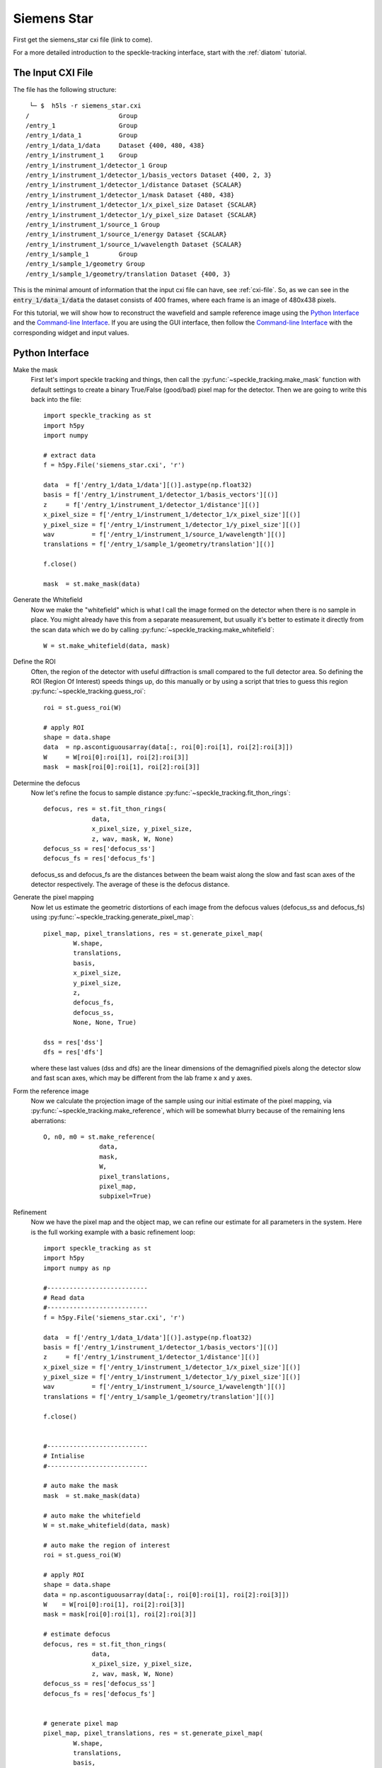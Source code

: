 .. _siemens_star:

Siemens Star
============

First get the siemens_star cxi file (link to come). 

For a more detailed introduction to the speckle-tracking interface, start with the :ref:`diatom` tutorial. 

The Input CXI File
------------------
The file has the following structure::

     └─ $  h5ls -r siemens_star.cxi 
    /                        Group
    /entry_1                 Group
    /entry_1/data_1          Group
    /entry_1/data_1/data     Dataset {400, 480, 438}
    /entry_1/instrument_1    Group
    /entry_1/instrument_1/detector_1 Group
    /entry_1/instrument_1/detector_1/basis_vectors Dataset {400, 2, 3}
    /entry_1/instrument_1/detector_1/distance Dataset {SCALAR}
    /entry_1/instrument_1/detector_1/mask Dataset {480, 438}
    /entry_1/instrument_1/detector_1/x_pixel_size Dataset {SCALAR}
    /entry_1/instrument_1/detector_1/y_pixel_size Dataset {SCALAR}
    /entry_1/instrument_1/source_1 Group
    /entry_1/instrument_1/source_1/energy Dataset {SCALAR}
    /entry_1/instrument_1/source_1/wavelength Dataset {SCALAR}
    /entry_1/sample_1        Group
    /entry_1/sample_1/geometry Group
    /entry_1/sample_1/geometry/translation Dataset {400, 3}


This is the minimal amount of information that the input cxi file can have, see :ref:`cxi-file`. So, as we can see in the :code:`entry_1/data_1/data` the dataset consists of 400 frames, where each frame is an image of 480x438 pixels.

For this tutorial, we will show how to reconstruct the wavefield and sample reference image using the `Python Interface`_ and the `Command-line Interface`_. If you are using the GUI interface, then follow the `Command-line Interface`_ with the corresponding widget and input values.

Python Interface
----------------

Make the mask
    First let's import speckle tracking and things, then call the :py:func:`~speckle_tracking.make_mask` function with default settings to create a binary True/False (good/bad) pixel map for the detector. Then we are going to write this back into the file::

        import speckle_tracking as st
        import h5py
        import numpy
        
        # extract data
        f = h5py.File('siemens_star.cxi', 'r')

        data  = f['/entry_1/data_1/data'][()].astype(np.float32)
        basis = f['/entry_1/instrument_1/detector_1/basis_vectors'][()]
        z     = f['/entry_1/instrument_1/detector_1/distance'][()]
        x_pixel_size = f['/entry_1/instrument_1/detector_1/x_pixel_size'][()]
        y_pixel_size = f['/entry_1/instrument_1/detector_1/y_pixel_size'][()]
        wav          = f['/entry_1/instrument_1/source_1/wavelength'][()]
        translations = f['/entry_1/sample_1/geometry/translation'][()]
        
        f.close()
        
        mask  = st.make_mask(data)
        

Generate the Whitefield
    Now we make the "whitefield" which is what I call the image formed on the detector when there is no sample in place. You might already have this from a separate measurement, but usually it's better to estimate it directly from the scan data which we do by calling :py:func:`~speckle_tracking.make_whitefield`::

        W = st.make_whitefield(data, mask)
        
Define the ROI 
    Often, the region of the detector with useful diffraction is small compared to the full detector area. So defining the ROI (Region Of Interest) speeds things up, do this manually or by using a script that tries to guess this region :py:func:`~speckle_tracking.guess_roi`::
        
        roi = st.guess_roi(W)
        
        # apply ROI
        shape = data.shape
        data  = np.ascontiguousarray(data[:, roi[0]:roi[1], roi[2]:roi[3]])
        W     = W[roi[0]:roi[1], roi[2]:roi[3]]
        mask  = mask[roi[0]:roi[1], roi[2]:roi[3]]

Determine the defocus
    Now let's refine the focus to sample distance :py:func:`~speckle_tracking.fit_thon_rings`:: 
        
         defocus, res = st.fit_thon_rings(
                      data,
                      x_pixel_size, y_pixel_size,
                      z, wav, mask, W, None)
         defocus_ss = res['defocus_ss']
         defocus_fs = res['defocus_fs']

    defocus_ss and defocus_fs are the distances between the beam waist along the 
    slow and fast scan axes of the detector respectively. The average of these is
    the defocus distance.
        
Generate the pixel mapping
    Now let us estimate the geometric distortions of each image from the defocus 
    values (defocus_ss and defocus_fs)
    using :py:func:`~speckle_tracking.generate_pixel_map`::
        
         pixel_map, pixel_translations, res = st.generate_pixel_map(
                 W.shape, 
                 translations, 
                 basis,
                 x_pixel_size, 
                 y_pixel_size, 
                 z, 
                 defocus_fs, 
                 defocus_ss,
                 None, None, True)

         dss = res['dss']
         dfs = res['dfs']

    where these last values (dss and dfs) are the linear dimensions of the demagnified pixels
    along the detector slow and fast scan axes, which may be different from the lab frame
    x and y axes.

Form the reference image
    Now we calculate the projection image of the sample using our initial estimate 
    of the pixel mapping, via :py:func:`~speckle_tracking.make_reference`,
    which will be somewhat blurry because of the remaining lens aberrations::
        
         O, n0, m0 = st.make_reference(
                        data, 
                        mask, 
                        W, 
                        pixel_translations,
                        pixel_map,
                        subpixel=True)

Refinement
    Now we have the pixel map and the object map, we can refine our estimate for all parameters 
    in the system. Here is the full working example with a basic refinement loop::
   
         import speckle_tracking as st
         import h5py
         import numpy as np

         #---------------------------
         # Read data
         #---------------------------
         f = h5py.File('siemens_star.cxi', 'r')

         data  = f['/entry_1/data_1/data'][()].astype(np.float32)
         basis = f['/entry_1/instrument_1/detector_1/basis_vectors'][()]
         z     = f['/entry_1/instrument_1/detector_1/distance'][()]
         x_pixel_size = f['/entry_1/instrument_1/detector_1/x_pixel_size'][()]
         y_pixel_size = f['/entry_1/instrument_1/detector_1/y_pixel_size'][()]
         wav          = f['/entry_1/instrument_1/source_1/wavelength'][()]
         translations = f['/entry_1/sample_1/geometry/translation'][()]

         f.close()


         #---------------------------
         # Intialise
         #---------------------------
          
         # auto make the mask
         mask  = st.make_mask(data)

         # auto make the whitefield
         W = st.make_whitefield(data, mask)

         # auto make the region of interest
         roi = st.guess_roi(W)

         # apply ROI
         shape = data.shape
         data = np.ascontiguousarray(data[:, roi[0]:roi[1], roi[2]:roi[3]])
         W    = W[roi[0]:roi[1], roi[2]:roi[3]]
         mask = mask[roi[0]:roi[1], roi[2]:roi[3]]
          
         # estimate defocus 
         defocus, res = st.fit_thon_rings(
                      data,
                      x_pixel_size, y_pixel_size,
                      z, wav, mask, W, None)
         defocus_ss = res['defocus_ss']
         defocus_fs = res['defocus_fs']


         # generate pixel map
         pixel_map, pixel_translations, res = st.generate_pixel_map(
                 W.shape, 
                 translations, 
                 basis,
                 x_pixel_size, 
                 y_pixel_size, 
                 z, 
                 defocus_fs, 
                 defocus_ss,
                 None, None, True)

         dss = res['dss']
         dfs = res['dfs']
                           
         # make reference image
         O, n0, m0 = st.make_reference(
                        data, 
                        mask, 
                        W, 
                        pixel_translations,
                        pixel_map,
                        subpixel=True)

         #---------------------------
         # Main loop
         #---------------------------

         errs = []
         for i in range(10):
             
             # calculate errors
             *error, flux_corr = st.calc_error(
                           data, mask, W, 
                           pixel_translations, 
                           O, pixel_map, n0, m0, 
                           subpixel=True)
             
             # store total error
             errs.append(error[0])
             
             # update pixel map
             pixel_map, res = st.update_pixel_map(
                         data, mask, W, O, pixel_map, 
                         n0, m0, pixel_translations, 
                         search_window = [30, 30],
                         clip = [-40, 40],
                         fill_bad_pix = True, 
                         integrate = True, 
                         quadratic_refinement = True)
             
             # make reference image
             O, n0, m0  = st.make_object_map(data, mask, W, pixel_translations, pixel_map, subpixel=True)
             
             # update translations
             pixel_translations, res = st.update_translations(data, mask, W, O, pixel_map, n0, m0, pixel_translations)

             print('\nerrors')
             for j in range(i+1):
                 print('error: {} {:.2e}'.format(j, errs[j]))

         #---------------------------
         # Additional analysis
         #---------------------------

         # calcuate phase profile
         phase, angles, res = st.calculate_phase(pixel_map, W, wav, z, x_pixel_size, y_pixel_size, dss, dfs)

         # use phase to calculate focus profile
         profile_ss, profile_fs, dx, dy, dz = st.focus_profile(phase, W, z, wav, x_pixel_size, y_pixel_size, zs=[-1e-4, 1e-4, 1000], Nint=4)

         # calculate the sample thickness profile
         # for gold from http://henke.lbl.gov/optical_constants/getdb2.html
         delta, beta = 1.11737199E-05, 1.38204348E-06

         # cut 100 pixels from each edge 
         ref_roi = [100, O.shape[0]-100, 100, O.shape[1]-100]

         sample_thickness_pag, sample_thickness_ctf = st.calculate_sample_thickness(
                     delta, beta, z, 
                     defocus, 
                     wav, 
                     dss, dfs, 
                     O, ref_roi,
                     set_median_to_zero = True)
               

         #---------------------------
         # Write results
         #---------------------------
         # 'un-roi' arrays to put them on the original pixel grid
         pixel_map_out = np.zeros((2,) + shape[1:], dtype = pixel_map.dtype)
         pixel_map_out[:, roi[0]:roi[1], roi[2]:roi[3]] = pixel_map

         angles_out = np.zeros((2,) + shape[1:], dtype = angles.dtype)
         angles_out[:, roi[0]:roi[1], roi[2]:roi[3]] = angles

         phase_out = np.zeros(shape[1:], dtype=phase.dtype)
         phase_out[roi[0]:roi[1], roi[2]:roi[3]] = phase

         st.write_h5({
             'reference_image': O, 
             'n0': n0, 'm0': m0, 
             'dss': dss, 
             'dfs': dfs, 
             'defocus': defocus, 
             'defocus_ss': defocus_ss, 
             'defocus_fs': defocus_fs, 
             'pixel_map': pixel_map_out, 
             'pixel_translations': pixel_translations,
             'propagation_profile_ss': profile_ss, 
             'propagation_profile_fs': profile_fs, 
             'propagation_profile_voxel_size': np.array([dx, dy, dz]),
             'phase' : phase_out,
             'angles' : angles_out,
             'sample_thickness' : np.array([sample_thickness_ctf, sample_thickness_pag])
             }, og='speckle_tracking/')


..
   .. raw:: html

       <script src="https://asciinema.org/a/14.js" id="asciicast-14" async></script>


Command-line Interface
----------------------

Initialisation 
##############

:: 
    
    # build the pixel mask (with default settings)
    make_mask.py siemens_star.cxi

    # build the white-field array (with default settings)
    make_whitefield.py siemens_star.cxi
    
    # estimate the significant region of interest 
    guess_roi.py siemens_star.cxi

    # estimate the defocus values by ``Thon ring'' fitting
    fit_thon_rings.py siemens_star.cxi

    # check the result of the above procedure
    hdf_display.py siemens_star.cxi/speckle_tracking/thon_display

fit_thon_rings.py has just written three defocus values into the cxi file at the default locations::

    /speckle_tracking/defocus_fs 3.68e-4
    /speckle_tracking/defocus_ss 3.94e-4
    /speckle_tracking/defocus    3.81e-4
    
The first value, "defocus_fs" is the distance between the beam waist and the sample along the "fast scan" axis of the detector, the second, "defocus_ss" along the "slow scan" axis and the final value, "defocus" is the average of the two previous values. By default, :py:func:`~speckle_tracking.generate_pixel_map` just takes the average value. But the initial pixel map will be much better if we account for this astigmatism by providing the two defocus values. 

First just run :py:func:`~speckle_tracking.generate_pixel_map` with the default configuration. This will copy the file generate_pixel_map.ini into the current directory. Then change the first two parameters, so that he file appears thusly (I have removed the comments)::

   [generate_pixel_map]
   defocus_fs = /speckle_tracking/defocus_fs 
   defocus_ss = /speckle_tracking/defocus_fs 
   dfs        = None 
   dss        = None 
   roi        = /speckle_tracking/roi 
   mask       = /speckle_tracking/mask 

   [generate_pixel_map-advanced]
   h5_group     = speckle_tracking ;str, name of h5 group to write to
   basis        = /entry_1/instrument_1/detector_1/basis_vectors
   z            = /entry_1/instrument_1/detector_1/distance
   x_pixel_size = /entry_1/instrument_1/detector_1/x_pixel_size
   y_pixel_size = /entry_1/instrument_1/detector_1/y_pixel_size
   translations = /entry_1/sample_1/geometry/translation

Now rerun the command to produce the initial estimate for the pixel map, this will automatically use the parameters in the configuration file stored in the same directory::

    # generate the pixel mapping
    generate_pixel_map.py siemens_star.cxi
    
    # build the reference image
    make_reference.py siemens_star.cxi
     
    # check that the reference image is vaguely sensible
    hdf_display.py siemens_star.cxi/speckle_tracking/reference_image

After executing the last line and adjusting the display, you should see a vaguely sensible image of a siemens star:

.. image:: images/first_reference_image.png
   :width: 500


Main loop 
#########
Now we will iterate through the commands :py:func:`~speckle_tracking.calc_error`, :py:func:`~speckle_tracking.update_pixel_map`, :py:func:`~speckle_tracking.make_reference` and :py:func:`~speckle_tracking.update_translations` until convergence::

    # calculate the figures of merit
    calc_error.py siemens_star.cxi

    # see below for the parameters
    update_pixel_map.py siemens_star.cxi
    
    # see below for the parameters
    update_translations.py siemens_star.cxi

    # update the reference image 
    make_reference.py siemens_star.cxi

The initial error (error_total) is 5.1e7, 2.0e7, 1.8e7
